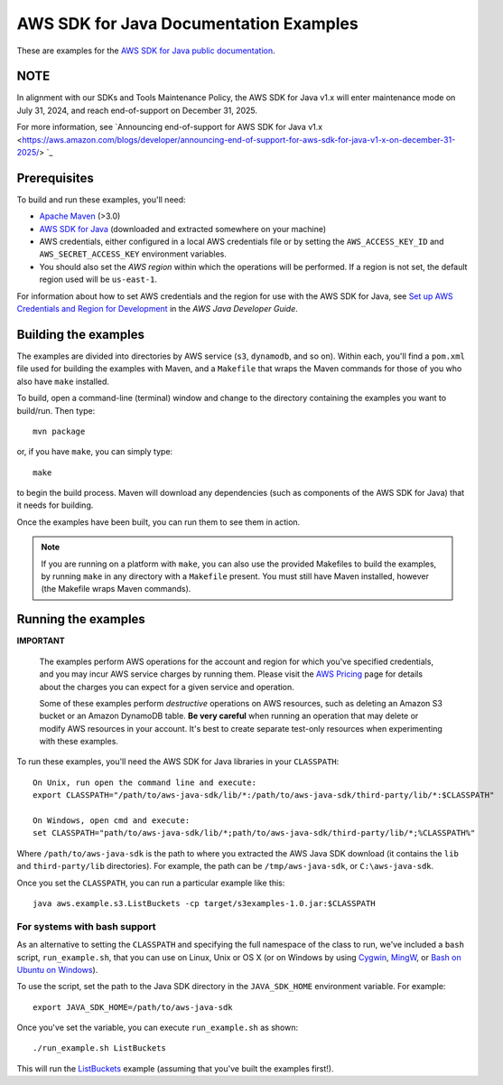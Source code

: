 .. Copyright 2010-2019 Amazon.com, Inc. or its affiliates. All Rights Reserved.

   This work is licensed under a Creative Commons Attribution-NonCommercial-ShareAlike 4.0
   International License (the "License"). You may not use this file except in compliance with the
   License. A copy of the License is located at http://creativecommons.org/licenses/by-nc-sa/4.0/.

   This file is distributed on an "AS IS" BASIS, WITHOUT WARRANTIES OR CONDITIONS OF ANY KIND,
   either express or implied. See the License for the specific language governing permissions and
   limitations under the License.

#######################################
AWS SDK for Java Documentation Examples
#######################################

These are examples for the `AWS SDK for Java public documentation <javasdk-docs_>`_.

NOTE
====

In alignment with our SDKs and Tools Maintenance Policy, the AWS SDK for Java v1.x will enter maintenance mode on July 31, 2024, and reach end-of-support on December 31, 2025.

For more information, see `Announcing end-of-support for AWS SDK for Java v1.x <https://aws.amazon.com/blogs/developer/announcing-end-of-support-for-aws-sdk-for-java-v1-x-on-december-31-2025/> `_

Prerequisites
=============

To build and run these examples, you'll need:

* `Apache Maven <https://maven.apache.org/>`_ (>3.0)
* `AWS SDK for Java <https://aws.amazon.com/sdk-for-java/>`_ (downloaded and extracted somewhere on
  your machine)
* AWS credentials, either configured in a local AWS credentials file or by setting the
  ``AWS_ACCESS_KEY_ID`` and ``AWS_SECRET_ACCESS_KEY`` environment variables.
* You should also set the *AWS region* within which the operations will be performed. If a region is
  not set, the default region used will be ``us-east-1``.

For information about how to set AWS credentials and the region for use with the AWS SDK for Java,
see `Set up AWS Credentials and Region for Development
<http://docs.aws.amazon.com/sdk-for-java/v1/developer-guide/setup-credentials.html>`_ in the *AWS
Java Developer Guide*.

Building the examples
=====================

The examples are divided into directories by AWS service (``s3``, ``dynamodb``, and so on). Within
each, you'll find a ``pom.xml`` file used for building the examples with Maven, and a ``Makefile``
that wraps the Maven commands for those of you who also have ``make`` installed.

To build, open a command-line (terminal) window and change to the directory containing the examples
you want to build/run. Then type::

   mvn package

or, if you have ``make``, you can simply type::

   make

to begin the build process. Maven will download any dependencies (such as components of the AWS SDK
for Java) that it needs for building.

Once the examples have been built, you can run them to see them in action.

.. note:: If you are running on a platform with ``make``, you can also use the provided Makefiles to
   build the examples, by running ``make`` in any directory with a ``Makefile`` present. You must
   still have Maven installed, however (the Makefile wraps Maven commands).


Running the examples
====================

**IMPORTANT**

   The examples perform AWS operations for the account and region for which you've specified
   credentials, and you may incur AWS service charges by running them. Please visit the `AWS Pricing
   <https://aws.amazon.com/pricing/>`_ page for details about the charges you can expect for a given
   service and operation.

   Some of these examples perform *destructive* operations on AWS resources, such as deleting an
   Amazon S3 bucket or an Amazon DynamoDB table. **Be very careful** when running an operation that
   may delete or modify AWS resources in your account. It's best to create separate test-only
   resources when experimenting with these examples.

To run these examples, you'll need the AWS SDK for Java libraries in your ``CLASSPATH``::

    On Unix, run open the command line and execute:
    export CLASSPATH="/path/to/aws-java-sdk/lib/*:/path/to/aws-java-sdk/third-party/lib/*:$CLASSPATH"

    On Windows, open cmd and execute:
    set CLASSPATH="path/to/aws-java-sdk/lib/*;path/to/aws-java-sdk/third-party/lib/*;%CLASSPATH%"

Where ``/path/to/aws-java-sdk`` is the path to where you extracted the AWS Java SDK download (it
contains the ``lib`` and ``third-party/lib`` directories). For example, the path can be
``/tmp/aws-java-sdk``, or ``C:\aws-java-sdk``.

Once you set the ``CLASSPATH``, you can run a particular example like this::

    java aws.example.s3.ListBuckets -cp target/s3examples-1.0.jar:$CLASSPATH

For systems with bash support
-----------------------------

As an alternative to setting the ``CLASSPATH`` and specifying the full namespace of the class to
run, we've included a ``bash`` script, ``run_example.sh``, that you can use on Linux, Unix or OS X
(or on Windows by using `Cygwin <https://www.cygwin.com/>`_, `MingW <http://www.mingw.org/>`_, or
`Bash on Ubuntu on Windows <https://msdn.microsoft.com/en-us/commandline/wsl/about>`_).

To use the script, set the path to the Java SDK directory in the ``JAVA_SDK_HOME`` environment
variable. For example::

    export JAVA_SDK_HOME=/path/to/aws-java-sdk

Once you've set the variable, you can execute ``run_example.sh`` as shown::

    ./run_example.sh ListBuckets

This will run the `ListBuckets <example_code/s3/src/main/java/aws/example/s3/ListBuckets.java>`_
example (assuming that you've built the examples first!).

.. _maven: https://maven.apache.org/
.. _javasdk: https://aws.amazon.com/sdk-for-java/
.. _javasdk-docs: http://docs.aws.amazon.com/sdk-for-java/v1/developer-guide/
